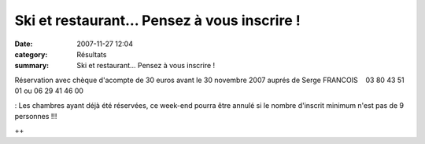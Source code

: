 Ski et restaurant... Pensez à vous inscrire !
=============================================

:date: 2007-11-27 12:04
:category: Résultats
:summary: Ski et restaurant... Pensez à vous inscrire !

Réservation avec chèque d'acompte de 30 euros avant le 30 novembre 2007 auprés de Serge FRANCOIS    03 80 43 51 01 ou 06 29 41 46 00


|httpidataover-blogcom00929711textesgifs-attentiongif1.gif| : Les chambres ayant déjà été réservées, ce week-end pourra être annulé si le nombre d'inscrit minimum n'est pas de 9 personnes !!!



++

.. |httpidataover-blogcom00929711textesgifs-attentiongif1.gif| image:: http://assets.acr-dijon.org/old/httpidataover-blogcom00929711textesgifs-attentiongif1.gif
